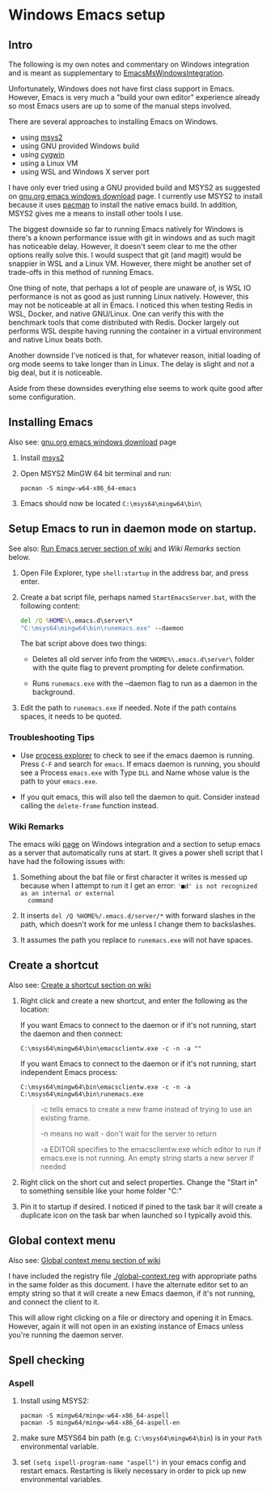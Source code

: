 * Windows Emacs setup
** Intro

   The following is my own notes and commentary on Windows integration
   and is meant as supplementary to [[https://www.emacswiki.org/emacs/EmacsMsWindowsIntegration][EmacsMsWindowsIntegration]].

   Unfortunately, Windows does not have first class support in
   Emacs. However, Emacs is very much a "build your own editor"
   experience already so most Emacs users are up to some of the manual
   steps involved.

   There are several approaches to installing Emacs on Windows.

   - using [[https://www.msys2.org/][msys2]]
   - using GNU provided Windows build
   - using [[https://www.cygwin.com/][cygwin]]
   - using a Linux VM
   - using WSL and Windows X server port

   I have only ever tried using a GNU provided build and MSYS2 as
   suggested on [[https://www.gnu.org/software/emacs/download.html#windows][gnu.org emacs windows download]] page. I currently use
   MSYS2 to install because it uses [[https://wiki.archlinux.org/index.php/Pacman][pacman]] to install the native emacs
   build. In addition, MSYS2 gives me a means to install other tools I
   use.

   The biggest downside so far to running Emacs natively for Windows is
   there's a known performance issue with git in windows and as such
   magit has noticeable delay. However, it doesn't seem clear to me the
   other options really solve this. I would suspect that git (and
   magit) would be snappier in WSL and a Linux VM. However, there might
   be another set of trade-offs in this method of running Emacs.

   One thing of note, that perhaps a lot of people are unaware of, is
   WSL IO performance is not as good as just running Linux
   natively. However, this may not be noticeable at all in Emacs. I
   noticed this when testing Redis in WSL, Docker, and native
   GNU/Linux. One can verify this with the benchmark tools that come
   distributed with Redis. Docker largely out performs WSL despite
   having running the container in a virtual environment and native
   Linux beats both.

   Another downside I've noticed is that, for whatever reason, initial
   loading of org mode seems to take longer than in Linux. The delay is
   slight and not a big deal, but it is noticeable.

   Aside from these downsides everything else seems to work quite good
   after some configuration.

** Installing Emacs

   Also see: [[https://www.gnu.org/software/emacs/download.html#windows][gnu.org emacs windows download]] page

   1. Install [[https://www.msys2.org/][msys2]]

   2. Open MSYS2 MinGW 64 bit terminal and run:

      #+BEGIN_SRC shell
      pacman -S mingw-w64-x86_64-emacs
      #+END_SRC

   3. Emacs should now be located =C:\msys64\mingw64\bin\=

** Setup Emacs to run in daemon mode on startup.

   See also: [[https://www.emacswiki.org/emacs/EmacsMsWindowsIntegration#toc7][Run Emacs server section of wiki]] and [[Wiki Remarks]] section
   below.

   1. Open File Explorer, type ~shell:startup~ in the address bar, and
      press enter.

   2. Create a bat script file, perhaps named ~StartEmacsServer.bat~,
      with the following content:

    #+BEGIN_SRC bat
      del /Q %HOME%\.emacs.d\server\*
      "C:\msys64\mingw64\bin\runemacs.exe" --daemon
    #+END_SRC

    The bat script above does two things:

      - Deletes all old server info from the ~%HOME%\.emacs.d\server\~
        folder with the quite flag to prevent prompting for delete
        confirmation.

      - Runs ~runemacs.exe~ with the --daemon flag to run as a daemon
        in the background.

   3. Edit the path to ~runemacs.exe~ if needed. Note if the path
      contains spaces, it needs to be quoted.

*** Troubleshooting Tips

    - Use [[https://docs.microsoft.com/en-us/sysinternals/downloads/process-explorer][process explorer]] to check to see if the emacs daemon is
      running. Press ~C-F~ and search for ~emacs~. If emacs daemon is
      running, you should see a Process ~emacs.exe~ with Type ~DLL~
      and Name whose value is the path to your ~emacs.exe~.

    - If you quit emacs, this will also tell the daemon to
      quit. Consider instead calling the ~delete-frame~ function
      instead.

*** Wiki Remarks

    The emacs wiki [[https://www.emacswiki.org/emacs/EmacsMsWindowsIntegration][page]] on Windows integration and a section to setup
    emacs as a server that automatically runs at start. It gives a
    power shell script that I have had the following issues with:

    1. Something about the bat file or first character it writes is
       messed up because when I attempt to run it I get an error:
       ~'■d' is not recognized as an internal or external
       command~

    2. It inserts ~del /Q %HOME%/.emacs.d/server/*~ with forward
       slashes in the path, which doesn't work for me unless I change
       them to backslashes.

    3. It assumes the path you replace to ~runemacs.exe~ will not have
       spaces.
    
** Create a shortcut

   Also see: [[https://www.emacswiki.org/emacs/EmacsMsWindowsIntegration#toc2][Create a shortcut section on wiki]]

   1. Right click and create a new shortcut, and enter the following as
      the location:

      If you want Emacs to connect to the daemon or if it's not
      running, start the daemon and then connect:

      #+BEGIN_SRC
      C:\msys64\mingw64\bin\emacsclientw.exe -c -n -a ""
      #+END_SRC

      If you want Emacs to connect to the daemon or if it's not
      running, start independent Emacs process:

      #+BEGIN_SRC
      C:\msys64\mingw64\bin\emacsclientw.exe -c -n -a C:\msys64\mingw64\bin\runemacs.exe
      #+END_SRC

      #+BEGIN_QUOTE
      -c tells emacs to create a new frame instead of trying to use an
         existing frame.

      -n means no wait - don't wait for the server to return

      -a EDITOR specifies to the emacsclientw.exe which editor to run
         if emacs.exe is not running. An empty string starts a new
         server if needed
      #+END_QUOTE

   2. Right click on the short cut and select properties. Change the
      "Start in" to something sensible like your home folder
      "C:\User\username"
      
   3. Pin it to startup if desired. I noticed if pined to the task bar
      it will create a duplicate icon on the task bar when launched so
      I typically avoid this.

** Global context menu

   Also see: [[https://www.emacswiki.org/emacs/MsWindowsGlobalContextMenu][Global context menu section of wiki]]

   I have included the registry file [[./global-context.reg]] with
   appropriate paths in the same folder as this document. I have the
   alternate editor set to an empty string so that it will create a
   new Emacs daemon, if it's not running, and connect the client to
   it.

   This will allow right clicking on a file or directory and opening
   it in Emacs. However, again it will not open in an existing
   instance of Emacs unless you're running the daemon server.

** Spell checking

*** Aspell

    1. Install using MSYS2:

       #+BEGIN_SRC shell
       pacman -S mingw64/mingw-w64-x86_64-aspell
       pacman -S mingw64/mingw-w64-x86_64-aspell-en
       #+END_SRC

    2. make sure MSYS64 bin path (e.g. =C:\msys64\mingw64\bin=) is in
       your ~Path~ environmental variable.

    3. set =(setq ispell-program-name "aspell")= in your emacs config
       and restart emacs. Restarting is likely necessary in order to
       pick up new environmental variables.
